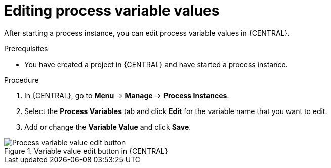 [id='proc-edit-process-variables_{context}']
= Editing process variable values

After starting a process instance, you can edit process variable values in {CENTRAL}.

.Prerequisites
* You have created a project in {CENTRAL} and have started a process instance.

.Procedure
. In {CENTRAL}, go to *Menu* -> *Manage* -> *Process Instances*.
. Select the *Process Variables* tab and click *Edit* for the variable name that you want to edit.
. Add or change the *Variable Value* and click *Save*.

.Variable value edit button in {CENTRAL}
image::BPMN2/edit-actionVars.png[Process variable value edit button]
